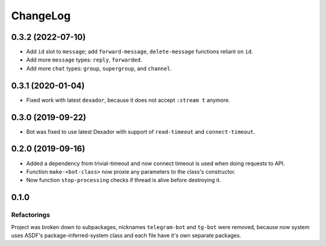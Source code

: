 ===========
 ChangeLog
===========

0.3.2 (2022-07-10)
==================

* Add ``id`` slot to ``message``; add ``forward-message``, ``delete-message`` functions reliant on ``id``.
* Add more ``message`` types: ``reply``, ``forwarded``.
* Add more ``chat`` types: ``group``, ``supergroup``, and ``channel``.

0.3.1 (2020-01-04)
==================

* Fixed work with latest ``dexador``, because it does not accept ``:stream t`` anymore.

0.3.0 (2019-09-22)
==================

* Bot was fixed to use latest Dexador with support
  of ``read-timeout`` and ``connect-timeout``.

0.2.0 (2019-09-16)
===================

* Added a dependency from trivial-timeout and now connect timeout is used when
  doing requests to API.
* Function ``make-<bot-class>`` now proxie any parameters to the class's constructor.
* Now function ``stop-processing`` checks if thread is alive before destroying it.

0.1.0
=====

Refactorings
------------

Project was broken down to subpackages, nicknames ``telegram-bot`` and
``tg-bot`` were removed, because now system uses ASDF's
package-inferred-system class and each file have it's own separate packages.
